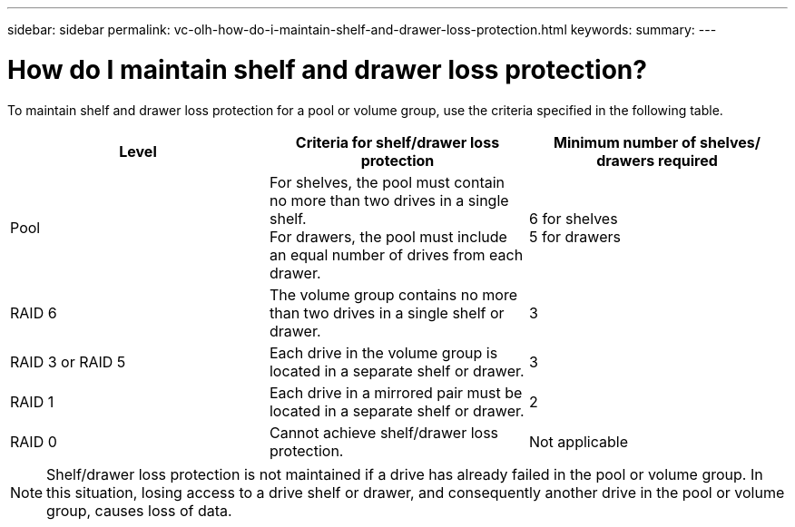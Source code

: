 ---
sidebar: sidebar
permalink: vc-olh-how-do-i-maintain-shelf-and-drawer-loss-protection.html
keywords:
summary:
---

= How do I maintain shelf and drawer loss protection?
:hardbreaks:
:nofooter:
:icons: font
:linkattrs:
:imagesdir: ./media/


[.lead]
To maintain shelf and drawer loss protection for a pool or volume group, use the criteria specified in the following table.

|===
|Level |Criteria for shelf/drawer loss protection |Minimum number of shelves/ drawers required

|Pool
|For shelves, the pool must contain no more than two drives in a single shelf.
For drawers, the pool must include an equal number of drives from each drawer.
|6 for shelves
5 for drawers
|RAID 6
|The volume group contains no more than two drives in a single shelf or drawer.
|3
|RAID 3 or RAID 5
|Each drive in the volume group is located in a separate shelf or drawer.
|3
|RAID 1
|Each drive in a mirrored pair must be located in a separate shelf or drawer.
|2
|RAID 0
|Cannot achieve shelf/drawer loss protection.
|Not applicable
|===

[NOTE]
Shelf/drawer loss protection is not maintained if a drive has already failed in the pool or volume group. In this situation, losing access to a drive shelf or drawer, and consequently another drive in the pool or volume group, causes loss of data.
